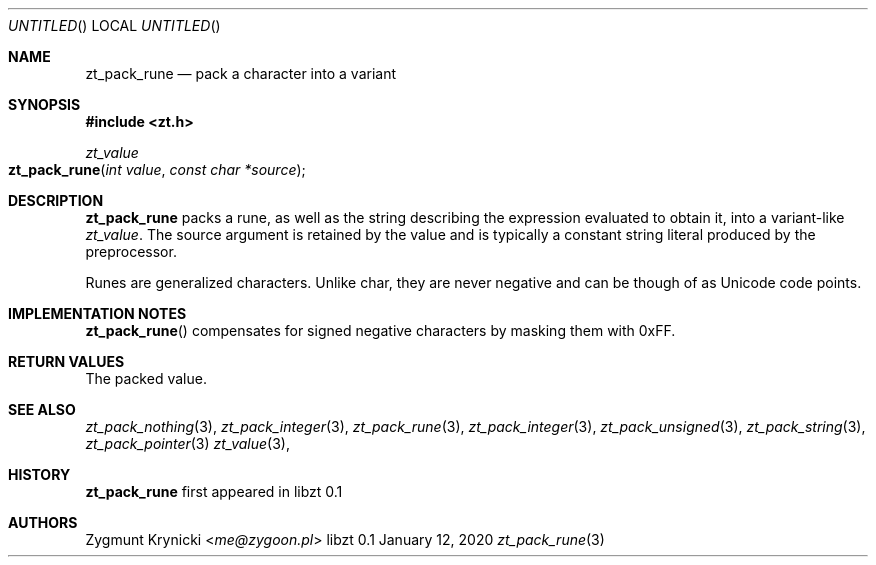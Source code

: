 .Dd January 12, 2020
.Os libzt 0.1
.Dt zt_pack_rune 3 PRM
.Sh NAME
.Nm zt_pack_rune
.Nd pack a character into a variant
.Sh SYNOPSIS
.In zt.h
.Ft zt_value
.Fo zt_pack_rune
.Fa "int value"
.Fa "const char *source"
.Fc
.Sh DESCRIPTION
.Nm
packs a rune, as well as the string describing the expression evaluated to
obtain it, into a variant-like
.Ft zt_value .
The source argument is retained by the value and is typically a constant string
literal produced by the preprocessor.
.Pp
Runes are generalized characters. Unlike char, they are never negative and can
be though of as Unicode code points.
.Sh IMPLEMENTATION NOTES
.Fn zt_pack_rune
compensates for signed negative characters by masking them with 0xFF.
.Sh RETURN VALUES
The packed value.
.Sh SEE ALSO
.Xr zt_pack_nothing 3 ,
.Xr zt_pack_integer 3 ,
.Xr zt_pack_rune 3 ,
.Xr zt_pack_integer 3 ,
.Xr zt_pack_unsigned 3 ,
.Xr zt_pack_string 3 ,
.Xr zt_pack_pointer 3
.Xr zt_value 3 ,
.Sh HISTORY
.Nm
first appeared in libzt 0.1
.Sh AUTHORS
.An "Zygmunt Krynicki" Aq Mt me@zygoon.pl
